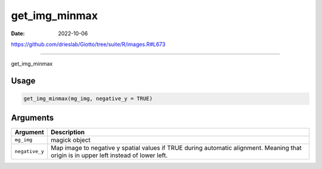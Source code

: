 ==============
get_img_minmax
==============

:Date: 2022-10-06

https://github.com/drieslab/Giotto/tree/suite/R/images.R#L673

===========

get_img_minmax

Usage
=====

.. code:: r

   get_img_minmax(mg_img, negative_y = TRUE)

Arguments
=========

+-------------------------------+--------------------------------------+
| Argument                      | Description                          |
+===============================+======================================+
| ``mg_img``                    | magick object                        |
+-------------------------------+--------------------------------------+
| ``negative_y``                | Map image to negative y spatial      |
|                               | values if TRUE during automatic      |
|                               | alignment. Meaning that origin is in |
|                               | upper left instead of lower left.    |
+-------------------------------+--------------------------------------+
